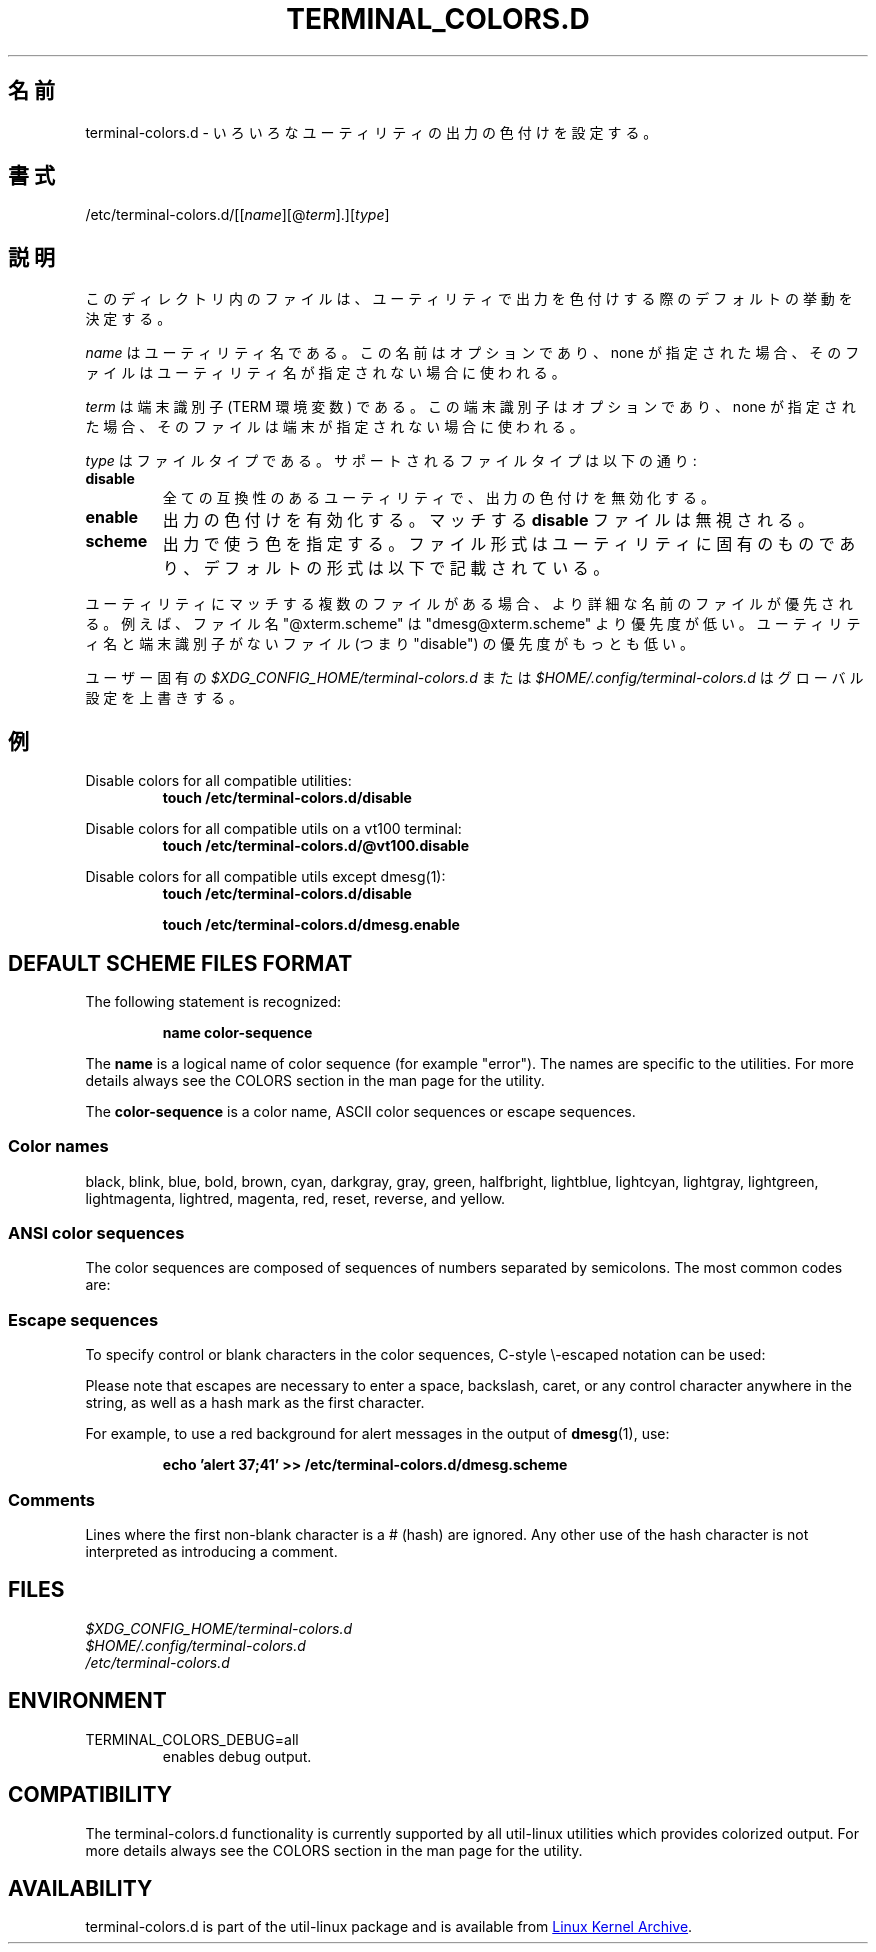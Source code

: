 .\" terminal-colors.d.5 --
.\" Copyright 2014 Ondrej Oprala <ooprala@redhat.com>
.\" Copyright (C) 2014 Karel Zak <kzak@redhat.com>
.\" Copyright 2014 Red Hat, Inc.
.\" May be distributed under the GNU General Public License
.\"
.\" Japanese Version Copyright (c) 2020 Yuichi SATO
.\"         all rights reserved.
.\" Translated Sun May  3 10:37:11 JST 2020
.\"         by Yuichi SATO <ysato444@ybb.ne.jp>
.\"
.TH "TERMINAL_COLORS.D" "5" "January 2014" "util-linux" "terminal-colors.d"
.\"O .SH "NAME"
.SH 名前
.\"O terminal-colors.d \- Configure output colorization for various utilities
terminal-colors.d \- いろいろなユーティリティの出力の色付けを設定する。
.\"O .SH "SYNOPSIS"
.SH 書式
/etc/terminal-colors\&.d/[[\fIname\fR][@\fIterm\fR]\&.][\fItype\fR]
.\"O .SH "DESCRIPTION"
.SH 説明
.\"O Files in this directory determine the default behavior for utilities
.\"O when coloring output.
このディレクトリ内のファイルは、ユーティリティで出力を色付けする際の
デフォルトの挙動を決定する。

.\"O The
.\"O .I name
.\"O is a utility name.  The name is optional and when none is specified then the
.\"O file is used for all unspecified utilities.
.I name
はユーティリティ名である。
この名前はオプションであり、none が指定された場合、
そのファイルはユーティリティ名が指定されない場合に使われる。

.\"O The
.\"O .I term
.\"O is a terminal identifier (the TERM environment variable).
.\"O The terminal identifier is optional and when none is specified then the file
.\"O is used for all unspecified terminals.
.I term
は端末識別子 (TERM 環境変数) である。
この端末識別子はオプションであり、none が指定された場合、
そのファイルは端末が指定されない場合に使われる。

.\"O The
.\"O .I type
.\"O is a file type.  Supported file types are:
.I type
はファイルタイプである。
サポートされるファイルタイプは以下の通り:
.TP
.B disable
.\"O Turns off output colorization for all compatible utilities.
全ての互換性のあるユーティリティで、出力の色付けを無効化する。
.TP
.B enable
.\"O Turns on output colorization; any matching
.\"O .B disable
.\"O files are ignored.
出力の色付けを有効化する。
マッチする
.B disable
ファイルは無視される。
.TP
.B scheme
.\"O Specifies colors used for output.  The file format may be specific to the utility,
.\"O the default format is described below.
出力で使う色を指定する。
ファイル形式はユーティリティに固有のものであり、
デフォルトの形式は以下で記載されている。
.PP
.\"O If there are more files that match for a utility, then the file with the more
.\"O specific filename wins.  For example, the filename "@xterm.scheme" has less
.\"O priority than "dmesg@xterm.scheme".  The lowest priority are those files without a
.\"O utility name and terminal identifier (e.g. "disable").
ユーティリティにマッチする複数のファイルがある場合、より詳細な名前の
ファイルが優先される。
例えば、ファイル名 "@xterm.scheme" は "dmesg@xterm.scheme" より優先度が低い。
ユーティリティ名と端末識別子がないファイル (つまり "disable") の優先度がもっとも低い。

.\"O The user-specific
.\"O .I $XDG_CONFIG_HOME/terminal-colors.d
.\"O or
.\"O .I $HOME/.config/terminal-colors.d
.\"O overrides the global setting.
ユーザー固有の
.I $XDG_CONFIG_HOME/terminal-colors.d
または
.I $HOME/.config/terminal-colors.d
はグローバル設定を上書きする。

.\"O .SH EXAMPLES
.SH 例
Disable colors for all compatible utilities:
.RS
.br
.B "touch /etc/terminal-colors.d/disable"
.br
.RE

Disable colors for all compatible utils on a vt100 terminal:
.RS
.br
.B "touch /etc/terminal-colors.d/@vt100.disable"
.br
.RE

Disable colors for all compatible utils except dmesg(1):
.RS
.br
.B "touch /etc/terminal-colors.d/disable"
.sp
.B "touch /etc/terminal-colors.d/dmesg.enable"
.br
.RE

.SH DEFAULT SCHEME FILES FORMAT
The following statement is recognized:

.RS
.br
.B "name color-sequence"
.br
.RE

The
.B name
is a logical name of color sequence (for example "error").  The names are
specific to the utilities.  For more details always see the COLORS section
in the man page for the utility.

The
.B color-sequence
is a color name, ASCII color sequences or escape sequences.

.SS Color names
black, blink, blue, bold, brown, cyan, darkgray, gray, green, halfbright,
lightblue, lightcyan, lightgray, lightgreen, lightmagenta, lightred, magenta,
red, reset, reverse, and yellow.

.SS ANSI color sequences
The color sequences are composed of sequences of numbers
separated by semicolons.  The most common codes are:
.sp
.RS
.TS
l l.
 0	to restore default color
 1	for brighter colors
 4	for underlined text
 5	for flashing text
30	for black foreground
31	for red foreground
32	for green foreground
33	for yellow (or brown) foreground
34	for blue foreground
35	for purple foreground
36	for cyan foreground
37	for white (or gray) foreground
40	for black background
41	for red background
42	for green background
43	for yellow (or brown) background
44	for blue background
45	for purple background
46	for cyan background
47	for white (or gray) background
.TE
.RE
.SS Escape sequences
To specify control or blank characters in the color sequences,
C-style \e-escaped notation can be used:
.sp
.RS
.TS
lb l.
\ea	Bell (ASCII 7)
\eb	Backspace (ASCII 8)
\ee	Escape (ASCII 27)
\ef	Form feed (ASCII 12)
\en	Newline (ASCII 10)
\er	Carriage Return (ASCII 13)
\et	Tab (ASCII 9)
\ev	Vertical Tab (ASCII 11)
\e?	Delete (ASCII 127)
\e_	Space
\e\e	Backslash (\e)
\e^	Caret (^)
\e#	Hash mark (#)
.TE
.RE
.sp
Please note that escapes are necessary to enter a space, backslash,
caret, or any control character anywhere in the string, as well as a
hash mark as the first character.

For example, to use a red background for alert messages in the output of
.BR dmesg (1),
use:

.RS
.br
.B "echo 'alert 37;41' >> /etc/terminal-colors.d/dmesg.scheme"
.br
.RE

.SS Comments
Lines where the first non-blank character is a # (hash) are ignored.
Any other use of the hash character is not interpreted as introducing
a comment.

.SH FILES
.I $XDG_CONFIG_HOME/terminal-colors.d
.br
.I $HOME/.config/terminal-colors.d
.br
.I /etc/terminal-colors.d

.SH ENVIRONMENT
.IP TERMINAL_COLORS_DEBUG=all
enables debug output.

.SH COMPATIBILITY
The terminal-colors.d functionality is currently supported by all util-linux
utilities which provides colorized output.  For more details always see the
COLORS section in the man page for the utility.

.SH AVAILABILITY
terminal-colors.d is part of the util-linux package and is available from
.UR https://\:www.kernel.org\:/pub\:/linux\:/utils\:/util-linux/
Linux Kernel Archive
.UE .
